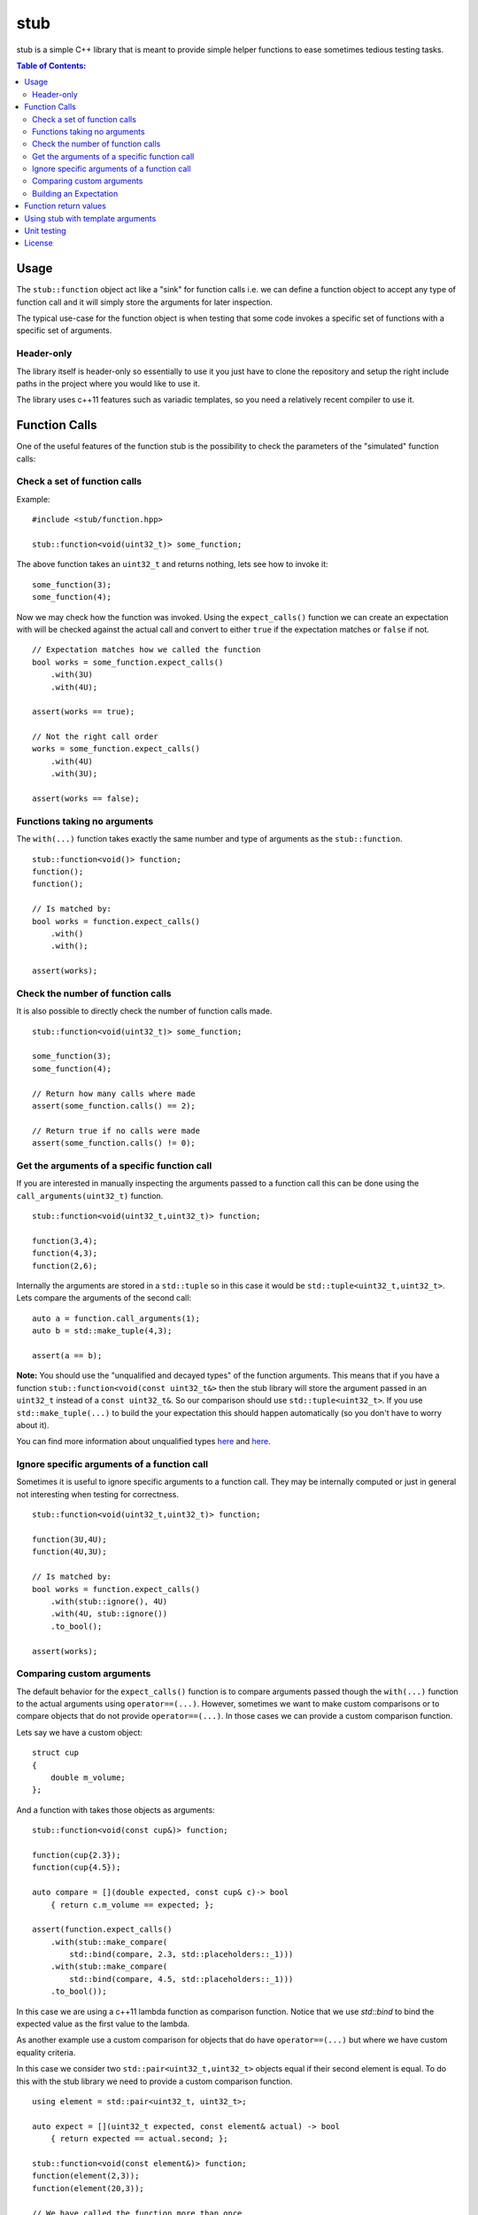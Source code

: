 stub
====

stub is a simple C++ library that is meant to provide simple helper
functions to ease sometimes tedious testing tasks.

.. image:: http://buildbot.steinwurf.dk/svgstatus?project=stub
    :target: http://buildbot.steinwurf.dk/stats?projects=stub

.. contents:: Table of Contents:
   :local:

Usage
-----
The ``stub::function`` object act like a "sink" for function calls
i.e. we can define a function object to accept any type of function
call and it will simply store the arguments for later inspection.

The typical use-case for the function object is when testing that
some code invokes a specific set of functions with a specific
set of arguments.

Header-only
...........

The library itself is header-only so essentially to use it you just
have to clone the repository and setup the right include paths in the
project where you would like to use it.

The library uses c++11 features such as variadic templates, so you
need a relatively recent compiler to use it.

Function Calls
--------------

One of the useful features of the function stub is the possibility to
check the parameters of the "simulated" function calls:

Check a set of function calls
.............................

Example:

::

   #include <stub/function.hpp>

   stub::function<void(uint32_t)> some_function;

The above function takes an ``uint32_t`` and returns nothing, lets see how to
invoke it:

::

    some_function(3);
    some_function(4);

Now we may check how the function was invoked. Using the
``expect_calls()`` function we can create an expectation with will be
checked against the actual call and convert to either ``true`` if the
expectation matches or ``false`` if not.

::

    // Expectation matches how we called the function
    bool works = some_function.expect_calls()
        .with(3U)
        .with(4U);

    assert(works == true);

    // Not the right call order
    works = some_function.expect_calls()
        .with(4U)
        .with(3U);

    assert(works == false);


Functions taking no arguments
............................

The ``with(...)`` function takes exactly the same number and type of
arguments as the ``stub::function``.

::

    stub::function<void()> function;
    function();
    function();

    // Is matched by:
    bool works = function.expect_calls()
        .with()
        .with();

    assert(works);


Check the number of function calls
..................................

It is also possible to directly check the number of function calls
made.

::

    stub::function<void(uint32_t)> some_function;

    some_function(3);
    some_function(4);

    // Return how many calls where made
    assert(some_function.calls() == 2);

    // Return true if no calls were made
    assert(some_function.calls() != 0);

Get the arguments of a specific function call
.............................................

If you are interested in manually inspecting the arguments passed to a
function call this can be done using the ``call_arguments(uint32_t)``
function.

::

    stub::function<void(uint32_t,uint32_t)> function;

    function(3,4);
    function(4,3);
    function(2,6);

Internally the arguments are stored in a ``std::tuple`` so in this
case it would be ``std::tuple<uint32_t,uint32_t>``. Lets compare the
arguments of the second call:

::

   auto a = function.call_arguments(1);
   auto b = std::make_tuple(4,3);

   assert(a == b);

**Note:** You should use the "unqualified and decayed types" of the function
arguments. This means that if you have a function
``stub::function<void(const uint32_t&>`` then the stub library will store
the argument passed in an ``uint32_t`` instead of a ``const
uint32_t&``. So our comparison should use ``std::tuple<uint32_t>``. If you use
``std::make_tuple(...)`` to build the your expectation this should happen
automatically (so you don't have to worry about it).

You can find more information about unqualified types `here
<http://stackoverflow.com/questions/17295169>`_ and `here
<http://bit.ly/1Markab>`_.

Ignore specific arguments of a function call
............................................

Sometimes it is useful to ignore specific arguments to a function call. They may
be internally computed or just in general not interesting when testing for
correctness.

::

    stub::function<void(uint32_t,uint32_t)> function;

    function(3U,4U);
    function(4U,3U);

    // Is matched by:
    bool works = function.expect_calls()
        .with(stub::ignore(), 4U)
        .with(4U, stub::ignore())
        .to_bool();

    assert(works);

Comparing custom arguments
..........................

The default behavior for the ``expect_calls()`` function is to
compare arguments passed though the ``with(...)`` function to the
actual arguments using ``operator==(...)``. However,
sometimes we want to make custom comparisons or to compare objects
that do not provide ``operator==(...)``. In those cases we can provide
a custom comparison function.

Lets say we have a custom object:

::

    struct cup
    {
        double m_volume;
    };

And a function with takes those objects as arguments:

::

    stub::function<void(const cup&)> function;

    function(cup{2.3});
    function(cup{4.5});

    auto compare = [](double expected, const cup& c)-> bool
        { return c.m_volume == expected; };

    assert(function.expect_calls()
        .with(stub::make_compare(
            std::bind(compare, 2.3, std::placeholders::_1)))
        .with(stub::make_compare(
            std::bind(compare, 4.5, std::placeholders::_1)))
        .to_bool());

In this case we are using a c++11 lambda function as comparison
function. Notice that we use `std::bind` to bind the expected value as the first
value to the lambda.

As another example use a custom comparison for objects that do have
``operator==(...)`` but where we have custom equality criteria.

In this case we consider two ``std::pair<uint32_t,uint32_t>`` objects
equal if their second element is equal. To do this with the stub
library we need to provide a custom comparison function.

::

    using element = std::pair<uint32_t, uint32_t>;

    auto expect = [](uint32_t expected, const element& actual) -> bool
        { return expected == actual.second; };

    stub::function<void(const element&)> function;
    function(element(2,3));
    function(element(20,3));

    // We have called the function more than once
    assert(false == function.expect_calls()
        .with(stub::make_compare(
            std::bind(expect, 3, std::placeholders::_1))).to_bool());

    // Works since we only match the second value of the pair
    assert(true == function.expect_calls()
        .with(stub::make_compare(
            std::bind(expect, 3, std::placeholders::_1)))
        .with(stub::make_compare(
            std::bind(expect, 3, std::placeholders::_1))).to_bool());

    // Without the custom comparison it fails
    assert(false == function.expect_calls()
        .with(element(1,3))
        .with(element(2,3)).to_bool());

Building an Expectation
.......................
If we have many function calls it can be tedious to setup an expectation
inline:

::

    stub::function<void(uint32_t)> some_function;

    // Call the function
    for (uint32_t i = 0; i < 10; ++i)
    {
        some_function(i);
    }

    // Check the expectation.
    assert(some_function.expect_calls()
        .with(0U)
        .with(1U
        .with(2U)
        .with(3U)
        .with(4U)
        .with(5U)
        .with(6U)
        .with(7U)
        .with(8U)
        .with(9U));

Instead an expectation can be built by storing it as a variable and calling the
``with`` member function:

::

    stub::function<void(uint32_t)> some_function;

    auto some_function_expectation = some_function.expect_calls();

    // Call the function and setup expectation
    for (uint32_t i = 0; i < 10; ++i)
    {
        some_function(i);
        some_function_expectation.with(i);
    }

    // Check the expectation.
    assert(some_function_expectation);

Function return values
----------------------

We can also define a ``stub::function`` which returns a value:

::

    stub::function<bool(uint32_t)> some_function;

Here we have to specify what return value we expect:

::

    some_function.set_return(true);

    bool a = some_function(23);
    bool b = some_function(13);

    assert(a == true);
    assert(b == true);

Or alternatively we can set multiple return values:

::

    stub::function<uint32_t()> some_function;

    some_function.set_return(4U,3U);

    uint32_t a = some_function();
    assert(a == 4U);

    uint32_t b = some_function();
    assert(b == 3U);

    uint32_t c = some_function();
    assert(c == 4U);

    uint32_t d = some_function();
    assert(d != 4U);
    assert(d == 3U);

The default behavior is to repeat the specified return values i.e.:

::

    stub::function<uint32_t()> some_function;
    some_function.set_return(3U);

    uint32_t a = some_function();
    uint32_t b = some_function();
    uint32_t c = some_function();

    assert(a == 3U && b == 3U && c == 3U);

This behavior can be change by calling ``no_repeat()`` in which case
the return_handler can only be invoked once per return value
specified:

::

    stub::function<uint32_t()> some_function;
    some_function.set_return(1U).no_repeat();

    uint32_t a = some_function();
    // uint32_t b = some_function(); // <---- Will crash

    some_function.set_return(1U,2U,3U).no_repeat();

    uint32_t e = some_function();
    uint32_t f = some_function();
    uint32_t g = some_function();
    // uint32_t h = some_function(); // <---- Will crash

    assert(a == 1U && e == 1U && f == 2U && g == 3U);

In addition to the functionality shown in this example the
``stub::function`` object provides a couple of extra functions for
checking the current state. See the src/stub/function.hpp header for more
information.

For more information on the options for return values see the
src/stub/return_handler.hpp

Using stub with template arguments
----------------------------------

One place where stub works well is when testing policy classes or template code.

As a small example, say we have the following::

    struct paper
    {
        // Call the print function on the printer object
        template<class Printer>
        void print(Printer& printer)
        {
            printer.print("Hello world");
        }
    };

Lets define a ``Printer`` object that we can use to test the behaviour of a
`paper` object::

    // Test stub printer object
    struct printer
    {
        stub::function<void(std::string)> print;
    };

Our unit test code could now look something along the lines of::

    printer printer;
    paper hello;

    hello.print(printer);

    assert(printer.print.expect_calls()
        .with("Hello world")
        .to_bool());


Unit testing
------------

The unit tests for the stub library are located in the ``test/src`` folder.

We use the Google Unit Testing Framework (gtest) to drive the unit
tests. To build the tests run:

::

    python waf configure
    python waf

Depending on the platform you should see a test binary called
``stub_tests`` in (extension also depends on operating system
e.g. ``.exe`` for windows):

::

    build/platform/test/

Where ``platform`` is typically is either linux, win32 or darwin
depending on your operating system.


License
-------
The stub library is released under the BSD license see the LICENSE.rst file

